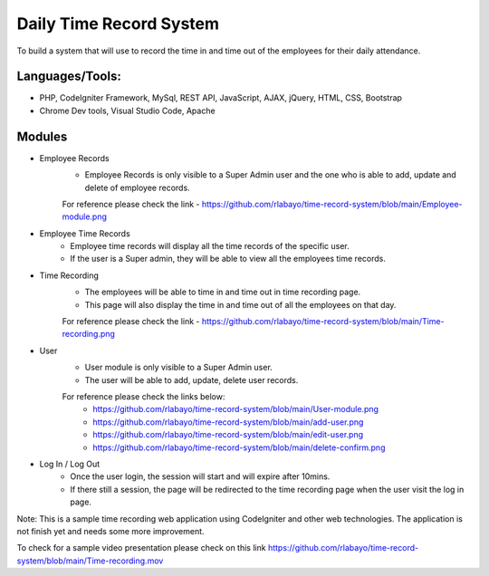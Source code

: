 ###################
Daily Time Record System
###################

To build a system that will use to record the time in and time out of the employees for their daily attendance.

Languages/Tools:
*******************
* PHP, CodeIgniter Framework, MySql, REST API, JavaScript, AJAX, jQuery, HTML, CSS, Bootstrap
* Chrome Dev tools, Visual Studio Code, Apache

Modules
*******************

* Employee Records
	- Employee Records is only visible to a Super Admin user and the one who is able to add, update and delete of employee records.
	For reference please check the link - https://github.com/rlabayo/time-record-system/blob/main/Employee-module.png
	
* Employee Time Records
	- Employee time records will display all the time records of the specific user. 
	- If the user is a Super admin, they will be able to view all the employees time records.
	
* Time Recording
	- The employees will be able to time in and time out in time recording page.
	- This page will also display the time in and time out of all the employees on that day.
	For reference please check the link - https://github.com/rlabayo/time-record-system/blob/main/Time-recording.png
	
* User 
 	- User module is only visible to a Super Admin user.
 	- The user will be able to add, update, delete user records.
	For reference please check the links below:
		- https://github.com/rlabayo/time-record-system/blob/main/User-module.png
		- https://github.com/rlabayo/time-record-system/blob/main/add-user.png
		- https://github.com/rlabayo/time-record-system/blob/main/edit-user.png
		- https://github.com/rlabayo/time-record-system/blob/main/delete-confirm.png
 
* Log In / Log Out
	- Once the user login, the session will start and will expire after 10mins.
	- If there still a session, the page will be redirected to the time recording page when the user visit the log in page.


Note: This is a sample time recording web application using CodeIgniter and other web technologies. The application is not finish yet and needs some more improvement.

To check for a sample video presentation please check on this link https://github.com/rlabayo/time-record-system/blob/main/Time-recording.mov



